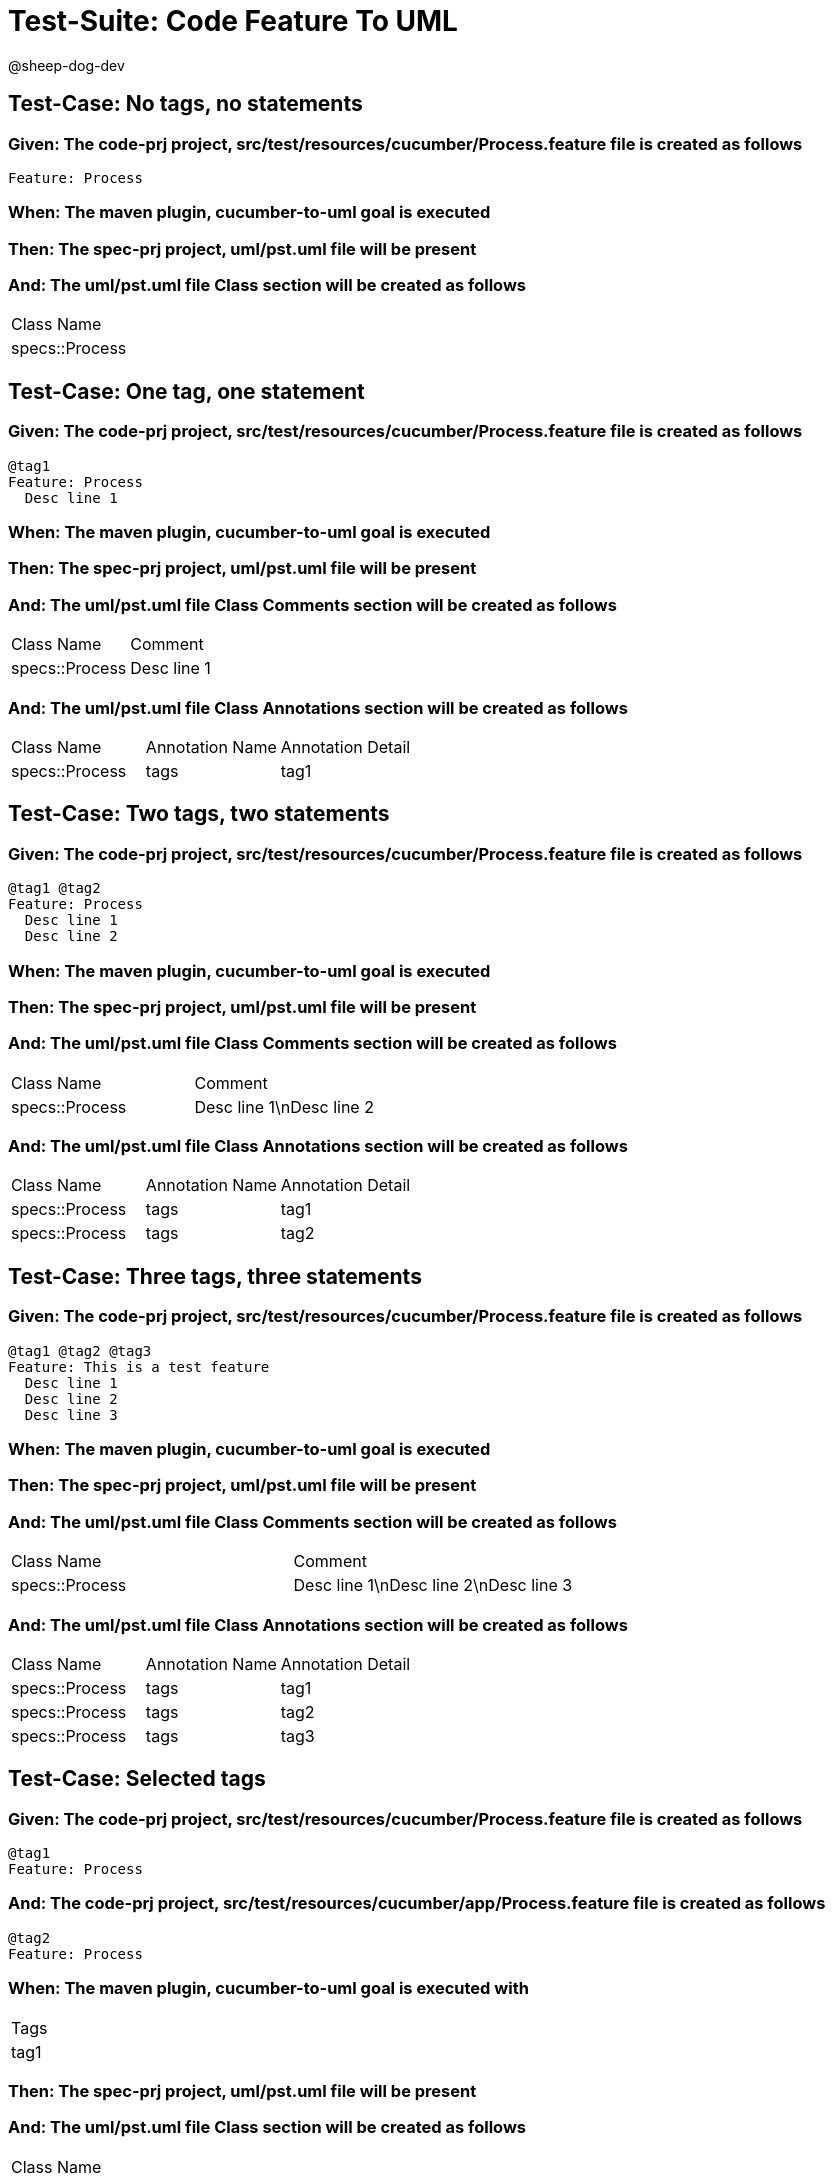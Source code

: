 = Test-Suite: Code Feature To UML

@sheep-dog-dev

== Test-Case: No tags, no statements

=== Given: The code-prj project, src/test/resources/cucumber/Process.feature file is created as follows

----
Feature: Process
----

=== When: The maven plugin, cucumber-to-uml goal is executed

=== Then: The spec-prj project, uml/pst.uml file will be present

=== And: The uml/pst.uml file Class section will be created as follows

|===
| Class Name    
| specs::Process
|===

== Test-Case: One tag, one statement

=== Given: The code-prj project, src/test/resources/cucumber/Process.feature file is created as follows

----
@tag1
Feature: Process
  Desc line 1
----

=== When: The maven plugin, cucumber-to-uml goal is executed

=== Then: The spec-prj project, uml/pst.uml file will be present

=== And: The uml/pst.uml file Class Comments section will be created as follows

|===
| Class Name     | Comment    
| specs::Process | Desc line 1
|===

=== And: The uml/pst.uml file Class Annotations section will be created as follows

|===
| Class Name     | Annotation Name | Annotation Detail
| specs::Process | tags            | tag1             
|===

== Test-Case: Two tags, two statements

=== Given: The code-prj project, src/test/resources/cucumber/Process.feature file is created as follows

----
@tag1 @tag2
Feature: Process
  Desc line 1
  Desc line 2
----

=== When: The maven plugin, cucumber-to-uml goal is executed

=== Then: The spec-prj project, uml/pst.uml file will be present

=== And: The uml/pst.uml file Class Comments section will be created as follows

|===
| Class Name     | Comment                 
| specs::Process | Desc line 1\nDesc line 2
|===

=== And: The uml/pst.uml file Class Annotations section will be created as follows

|===
| Class Name     | Annotation Name | Annotation Detail
| specs::Process | tags            | tag1             
| specs::Process | tags            | tag2             
|===

== Test-Case: Three tags, three statements

=== Given: The code-prj project, src/test/resources/cucumber/Process.feature file is created as follows

----
@tag1 @tag2 @tag3
Feature: This is a test feature
  Desc line 1
  Desc line 2
  Desc line 3
----

=== When: The maven plugin, cucumber-to-uml goal is executed

=== Then: The spec-prj project, uml/pst.uml file will be present

=== And: The uml/pst.uml file Class Comments section will be created as follows

|===
| Class Name     | Comment                              
| specs::Process | Desc line 1\nDesc line 2\nDesc line 3
|===

=== And: The uml/pst.uml file Class Annotations section will be created as follows

|===
| Class Name     | Annotation Name | Annotation Detail
| specs::Process | tags            | tag1             
| specs::Process | tags            | tag2             
| specs::Process | tags            | tag3             
|===

== Test-Case: Selected tags

=== Given: The code-prj project, src/test/resources/cucumber/Process.feature file is created as follows

----
@tag1
Feature: Process
----

=== And: The code-prj project, src/test/resources/cucumber/app/Process.feature file is created as follows

----
@tag2
Feature: Process
----

=== When: The maven plugin, cucumber-to-uml goal is executed with

|===
| Tags
| tag1
|===

=== Then: The spec-prj project, uml/pst.uml file will be present

=== And: The uml/pst.uml file Class section will be created as follows

|===
| Class Name    
| specs::Process
|===

=== And: The uml/pst.uml file Class section won't be created as follows

|===
| Class Name         
| specs::app::Process
|===

